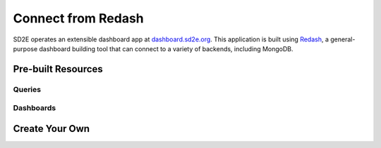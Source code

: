 .. _connect_redash:

===================
Connect from Redash
===================

SD2E operates an extensible dashboard app at `dashboard.sd2e.org <https://dashboard.sd2e.org>`_.
This application is built using `Redash <https://redash.io>`_, a general-
purpose dashboard building tool that can connect to a variety of backends,
including MongoDB.

Pre-built Resources
-------------------

Queries
^^^^^^^

Dashboards
^^^^^^^^^^

Create Your Own
---------------

